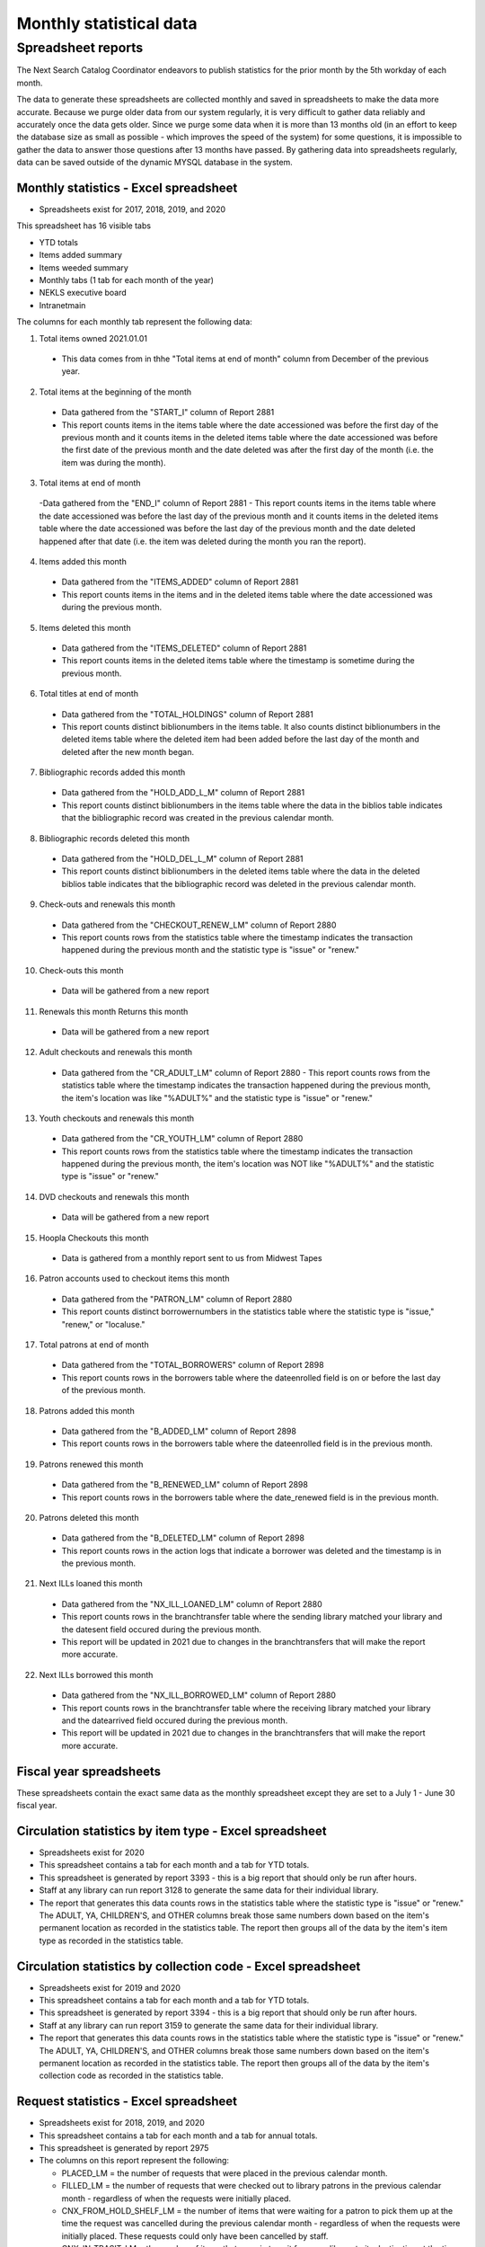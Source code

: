 Monthly statistical data
=======================

Spreadsheet reports
-------------------

The Next Search Catalog Coordinator endeavors to publish statistics for the prior month by the 5th workday of each month.

The data to generate these spreadsheets are collected monthly and saved in spreadsheets to make the data more accurate.  Because we purge older data from our system regularly, it is very difficult to gather data reliably and accurately once the data gets older.  Since we purge some data when it is more than 13 months old (in an effort to keep the database size as small as possible - which improves the speed of the system) for some questions, it is impossible to gather the data to answer those questions after 13 months have passed.  By gathering data into spreadsheets regularly, data can be saved outside of the dynamic MYSQL database in the system.

Monthly statistics - Excel spreadsheet
^^^^^^^^^^^^^^^^^^^^^^^^^^^^^^^^^^^^^^

- Spreadsheets exist for 2017, 2018, 2019, and 2020

This spreadsheet has 16 visible tabs

- YTD totals
- Items added summary
- Items weeded summary
- Monthly tabs (1 tab for each month of the year)
- NEKLS executive board
- Intranetmain


The columns for each monthly tab represent the following data:

1. Total items owned 2021.01.01
  - This data comes from in thhe "Total items at end of month" column from December of the previous year.

2. Total items at the beginning of the month
  - Data gathered from the "START_I" column of Report 2881
  - This report counts items in the items table where the date accessioned was before the first day of the previous month and it counts items in the deleted items table where the date accessioned was before the first date of the previous month and the date deleted was after the first day of the month (i.e. the item was during the month).

3. Total items at end of month
  -Data gathered from the "END_I" column of Report 2881
  - This report counts items in the items table where the date accessioned was before the last day of the previous month and it counts items in the deleted items table where the date accessioned was before the last day of the previous month and the date deleted happened after that date (i.e. the item was deleted during the month you ran the report).

4. Items added this month
  - Data gathered from the "ITEMS_ADDED" column of Report 2881
  - This report counts items in the items and in the deleted items table where the date accessioned was during the previous month.

5. Items deleted this month
  - Data gathered from the "ITEMS_DELETED" column of Report 2881
  - This report counts items in the deleted items table where the timestamp is sometime during the previous month.

6. Total titles at end of month
  - Data gathered from the "TOTAL_HOLDINGS" column of Report 2881
  - This report counts distinct biblionumbers in the items table.  It also counts distinct biblionumbers in the deleted items table where the deleted item had been added before the last day of the month and deleted after the new month began.

7. Bibliographic records added this month
  - Data gathered from the "HOLD_ADD_L_M" column of Report 2881
  - This report counts distinct biblionumbers in the items table where the data in the biblios table indicates that the bibliographic record was created in the previous calendar month.

8. Bibliographic records deleted this month
  - Data gathered from the "HOLD_DEL_L_M" column of Report 2881
  - This report counts distinct biblionumbers in the deleted items table where the data in the deleted biblios table indicates that the bibliographic record was deleted in the previous calendar month.

9. Check-outs and renewals this month
  - Data gathered from the "CHECKOUT_RENEW_LM" column of Report 2880
  - This report counts rows from the statistics table where the timestamp indicates the transaction happened during the previous month and the statistic type is "issue" or "renew."

10. Check-outs this month
  - Data will be gathered from a new report

11. Renewals this month Returns this month
  - Data will be gathered from a new report

12. Adult checkouts and renewals this month
  - Data gathered from the "CR_ADULT_LM" column of Report 2880
    - This report counts rows from the statistics table where the timestamp indicates the transaction happened during the previous month, the item's location was like "%ADULT%" and the statistic type is "issue" or "renew."

13. Youth checkouts and renewals this month
  - Data gathered from the "CR_YOUTH_LM" column of Report 2880
  - This report counts rows from the statistics table where the timestamp indicates the transaction happened during the previous month, the item's location was NOT like "%ADULT%" and the statistic type is "issue" or "renew."

14. DVD checkouts and renewals this month
  - Data will be gathered from a new report

15. Hoopla Checkouts this month
  - Data is gathered from a monthly report sent to us from Midwest Tapes

16. Patron accounts used to checkout items this month
  - Data gathered from the "PATRON_LM" column of Report 2880
  - This report counts distinct borrowernumbers in the statistics table where the statistic type is "issue," "renew," or "localuse."

17. Total patrons at end of month
  - Data gathered from the "TOTAL_BORROWERS" column of Report 2898
  - This report counts rows in the borrowers table where the dateenrolled field is on or before the last day of the previous month.

18. Patrons added this month
  - Data gathered from the "B_ADDED_LM" column of Report 2898
  - This report counts rows in the borrowers table where the dateenrolled field is in the previous month.

19. Patrons renewed this month
  - Data gathered from the "B_RENEWED_LM" column of Report 2898
  - This report counts rows in the borrowers table where the date_renewed field is in the previous month.

20. Patrons deleted this month
  - Data gathered from the "B_DELETED_LM" column of Report 2898
  - This report counts rows in the action logs that indicate a borrower was deleted and the timestamp is in the previous month.

21. Next ILLs loaned this month
  - Data gathered from the "NX_ILL_LOANED_LM" column of Report 2880
  - This report counts rows in the branchtransfer table where the sending library matched your library and the datesent field occured during the previous month.
  - This report will be updated in 2021 due to changes in the branchtransfers that will make the report more accurate.

22. Next ILLs borrowed this month
  - Data gathered from the "NX_ILL_BORROWED_LM" column of Report 2880
  - This report counts rows in the branchtransfer table where the receiving library matched your library and the datearrived field occured during the previous month.
  - This report will be updated in 2021 due to changes in the branchtransfers that will make the report more accurate.

Fiscal year spreadsheets
^^^^^^^^^^^^^^^^^^^^^^^^

These spreadsheets contain the exact same data as the monthly spreadsheet except they are set to a July 1 - June 30 fiscal year.


Circulation statistics by item type - Excel spreadsheet
^^^^^^^^^^^^^^^^^^^^^^^^^^^^^^^^^^^^^^^^^^^^^^^^^^^^^^^

- Spreadsheets exist for 2020
- This spreadsheet contains a tab for each month and a tab for YTD totals.
- This spreadsheet is generated by report 3393 - this is a big report that should only be run after hours.
- Staff at any library can run report 3128 to generate the same data for their individual library.
- The report that generates this data counts rows in the statistics table where the statistic type is "issue" or "renew."  The ADULT, YA, CHILDREN'S, and OTHER columns break those same numbers down based on the item's permanent location as recorded in the statistics table.  The report then groups all of the data by the item's item type as recorded in the statistics table.

Circulation statistics by collection code - Excel spreadsheet
^^^^^^^^^^^^^^^^^^^^^^^^^^^^^^^^^^^^^^^^^^^^^^^^^^^^^^^^^^^^^

- Spreadsheets exist for 2019 and 2020
- This spreadsheet contains a tab for each month and a tab for YTD totals.
- This spreadsheet is generated by report 3394 - this is a big report that should only be run after hours.
- Staff at any library can run report 3159 to generate the same data for their individual library.
- The report that generates this data counts rows in the statistics table where the statistic type is "issue" or "renew."  The ADULT, YA, CHILDREN'S, and OTHER columns break those same numbers down based on the item's permanent location as recorded in the statistics table.  The report then groups all of the data by the item's collection code as recorded in the statistics table.

Request statistics - Excel spreadsheet
^^^^^^^^^^^^^^^^^^^^^^^^^^^^^^^^^^^^^^

- Spreadsheets exist for 2018, 2019, and 2020
- This spreadsheet contains a tab for each month and a tab for annual totals.
- This spreadsheet is generated by report 2975
- The columns on this report represent the following:

  - PLACED_LM = the number of requests that were placed in the previous calendar month.
  - FILLED_LM = the number of requests that were checked out to library patrons in the previous calendar month - regardless of when the requests were initially placed.
  - CNX_FROM_HOLD_SHELF_LM = the number of items that were waiting for a patron to pick them up at the time the request was cancelled during the previous calendar month - regardless of when the requests were initially placed. These requests could only have been cancelled by staff.
  - CNX_IN_TRASIT_LM = the number of items that were in transit from one library to its destination at the time the request was cancelled during the previous calendar month - regardless of when the requests were initially placed. These requests could only have been cancelled by staff.
  - CNX_BEFORE_ACTION_LM = the number of items that were cancelled before any item was shipped or waiting or possibly even pulled from the shelf to fill the requests during the previous calendar month - regardless of when the requests were initially placed. These requests could have been cancelled by staff or by patrons.
  - CNX_TOTAL_LM = the total number of items that were cancelled during the previous calendar month - regardless of when the requests were initially placed.
  - PLACED_BY_STAFF= the total number of requests placed last month that were created by staff members.
  - PLACED_BY_PATRON = the total number of requests placed by patrons via the OPAC.
